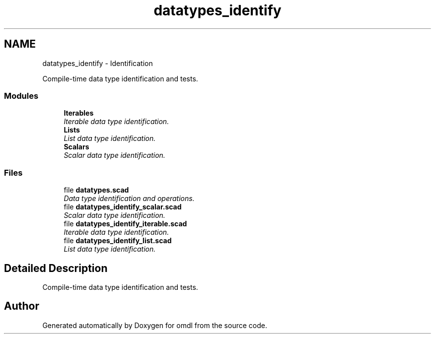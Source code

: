 .TH "datatypes_identify" 3 "Tue Apr 4 2017" "Version v0.6" "omdl" \" -*- nroff -*-
.ad l
.nh
.SH NAME
datatypes_identify \- Identification
.PP
Compile-time data type identification and tests\&.  

.SS "Modules"

.in +1c
.ti -1c
.RI "\fBIterables\fP"
.br
.RI "\fIIterable data type identification\&. \fP"
.ti -1c
.RI "\fBLists\fP"
.br
.RI "\fIList data type identification\&. \fP"
.ti -1c
.RI "\fBScalars\fP"
.br
.RI "\fIScalar data type identification\&. \fP"
.in -1c
.SS "Files"

.in +1c
.ti -1c
.RI "file \fBdatatypes\&.scad\fP"
.br
.RI "\fIData type identification and operations\&. \fP"
.ti -1c
.RI "file \fBdatatypes_identify_scalar\&.scad\fP"
.br
.RI "\fIScalar data type identification\&. \fP"
.ti -1c
.RI "file \fBdatatypes_identify_iterable\&.scad\fP"
.br
.RI "\fIIterable data type identification\&. \fP"
.ti -1c
.RI "file \fBdatatypes_identify_list\&.scad\fP"
.br
.RI "\fIList data type identification\&. \fP"
.in -1c
.SH "Detailed Description"
.PP 
Compile-time data type identification and tests\&. 


.SH "Author"
.PP 
Generated automatically by Doxygen for omdl from the source code\&.
